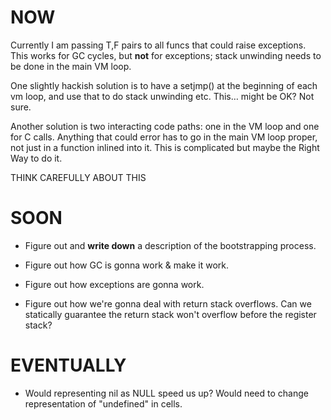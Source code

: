 * NOW

# Figure out how stack unwinding for exceptions will work

Currently I am passing T,F pairs to all funcs that could raise exceptions. This
works for GC cycles, but *not* for exceptions; stack unwinding needs to be done
in the main VM loop.

One slightly hackish solution is to have a setjmp() at the beginning of each vm
loop, and use that to do stack unwinding etc. This... might be OK? Not sure.

Another solution is two interacting code paths: one in the VM loop and one for C
calls. Anything that could error has to go in the main VM loop proper, not just
in a function inlined into it. This is complicated but maybe the Right Way to do
it.

THINK CAREFULLY ABOUT THIS

* SOON
- Figure out and *write down* a description of the bootstrapping process.

- Figure out how GC is gonna work & make it work.

- Figure out how exceptions are gonna work.

- Figure out how we're gonna deal with return stack overflows. Can we statically
  guarantee the return stack won't overflow before the register stack?

* EVENTUALLY
# Empirical performance questions
- Would representing nil as NULL speed us up? Would need to change
  representation of "undefined" in cells.
